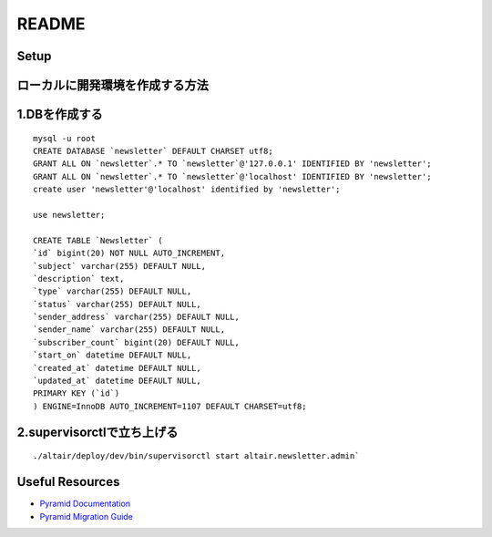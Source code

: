 README
-----------

Setup
=====

ローカルに開発環境を作成する方法
====================================
1.DBを作成する
====================================

::

    mysql -u root
    CREATE DATABASE `newsletter` DEFAULT CHARSET utf8;
    GRANT ALL ON `newsletter`.* TO `newsletter`@'127.0.0.1' IDENTIFIED BY 'newsletter';
    GRANT ALL ON `newsletter`.* TO `newsletter`@'localhost' IDENTIFIED BY 'newsletter';
    create user 'newsletter'@'localhost' identified by 'newsletter';

    use newsletter;

    CREATE TABLE `Newsletter` (
    `id` bigint(20) NOT NULL AUTO_INCREMENT,
    `subject` varchar(255) DEFAULT NULL,
    `description` text,
    `type` varchar(255) DEFAULT NULL,
    `status` varchar(255) DEFAULT NULL,
    `sender_address` varchar(255) DEFAULT NULL,
    `sender_name` varchar(255) DEFAULT NULL,
    `subscriber_count` bigint(20) DEFAULT NULL,
    `start_on` datetime DEFAULT NULL,
    `created_at` datetime DEFAULT NULL,
    `updated_at` datetime DEFAULT NULL,
    PRIMARY KEY (`id`)
    ) ENGINE=InnoDB AUTO_INCREMENT=1107 DEFAULT CHARSET=utf8;



2.supervisorctlで立ち上げる
====================================

::

    ./altair/deploy/dev/bin/supervisorctl start altair.newsletter.admin`

Useful Resources
================

* `Pyramid Documentation <http://docs.pylonsproject.org/docs/pyramid.html>`_
* `Pyramid Migration Guide <http://bytebucket.org/sluggo/pyramid-docs/wiki/html/migration.html>`_
